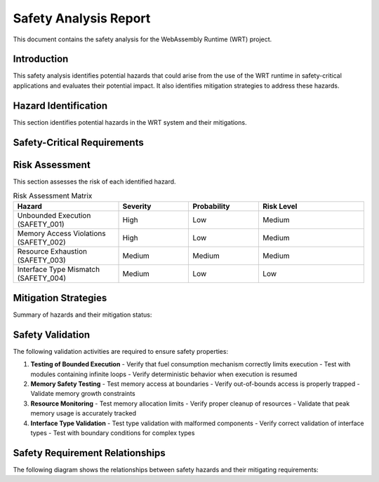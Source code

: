 Safety Analysis Report
======================

This document contains the safety analysis for the WebAssembly Runtime (WRT) project.

Introduction
------------

This safety analysis identifies potential hazards that could arise from the use of the WRT runtime in safety-critical applications and evaluates their potential impact. It also identifies mitigation strategies to address these hazards.

Hazard Identification
---------------------

This section identifies potential hazards in the WRT system and their mitigations.

Safety-Critical Requirements
-------------------------------

.. commenting out needfilter directives until they can be fixed
..
.. .. needfilter::
..    :types: req
..    :regex_filter: title, .*[Ss]afety.*|.*[Bb]ound.*|.*[Ll]imit.*|.*[Hh]azard.*

.. safety:: Unbounded Execution
   :id: SAFETY_001
   :status: mitigated
   :links: REQ_003, REQ_007
   :mitigation: The WRT implements bounded execution using the fuel mechanism (REQ_003, REQ_007), ensuring that execution will always yield back control flow after a configurable number of operations.

   A WebAssembly module could enter an infinite loop, causing the host system to become unresponsive or consume excessive resources.

.. safety:: Memory Access Violations
   :id: SAFETY_002
   :status: mitigated
   :links: REQ_018
   :mitigation: The WRT implements strict memory bounds checking as part of the WebAssembly specification compliance. All memory accesses are validated before execution.

   Improper memory access could lead to data corruption or system crashes.

.. safety:: Resource Exhaustion
   :id: SAFETY_003
   :status: mitigated
   :links: REQ_014, REQ_024
   :mitigation: The WRT implements resource limits and tracking, ensuring that memory allocation is bounded and monitored. The efficient operand stack implementation (REQ_024) minimizes memory overhead.

   A WebAssembly module could exhaust system resources such as memory.

.. safety:: Interface Type Mismatch
   :id: SAFETY_004
   :status: mitigated
   :links: REQ_014, REQ_019
   :mitigation: The WRT strictly validates type compatibility as part of the Component Model implementation. Interface types are checked during component instantiation.

   Type mismatches at component interfaces could lead to incorrect data interpretation and potentially unsafe operations.

Risk Assessment
---------------

This section assesses the risk of each identified hazard.

.. list-table:: Risk Assessment Matrix
   :widths: 30 20 20 30
   :header-rows: 1

   * - Hazard
     - Severity
     - Probability
     - Risk Level
   * - Unbounded Execution (SAFETY_001)
     - High
     - Low
     - Medium
   * - Memory Access Violations (SAFETY_002)
     - High
     - Low
     - Medium
   * - Resource Exhaustion (SAFETY_003)
     - Medium
     - Medium
     - Medium
   * - Interface Type Mismatch (SAFETY_004)
     - Medium
     - Low
     - Low

Mitigation Strategies
---------------------

Summary of hazards and their mitigation status:

.. needtable::
   :columns: id;title;status;links
   :filter: id in ['SAFETY_001', 'SAFETY_002', 'SAFETY_003', 'SAFETY_004']

Safety Validation
-----------------

The following validation activities are required to ensure safety properties:

1. **Testing of Bounded Execution**
   - Verify that fuel consumption mechanism correctly limits execution
   - Test with modules containing infinite loops
   - Verify deterministic behavior when execution is resumed

2. **Memory Safety Testing**
   - Test memory access at boundaries
   - Verify out-of-bounds access is properly trapped
   - Validate memory growth constraints

3. **Resource Monitoring**
   - Test memory allocation limits
   - Verify proper cleanup of resources
   - Validate that peak memory usage is accurately tracked

4. **Interface Type Validation**
   - Test type validation with malformed components
   - Verify correct validation of interface types
   - Test with boundary conditions for complex types

Safety Requirement Relationships
--------------------------------

The following diagram shows the relationships between safety hazards and their mitigating requirements:

.. needflow::
   :filter: id in ['SAFETY_001', 'SAFETY_002', 'SAFETY_003', 'SAFETY_004', 'REQ_001', 'REQ_003', 'REQ_007', 'REQ_014', 'REQ_018', 'REQ_019', 'REQ_024']
   :show_link_names: 